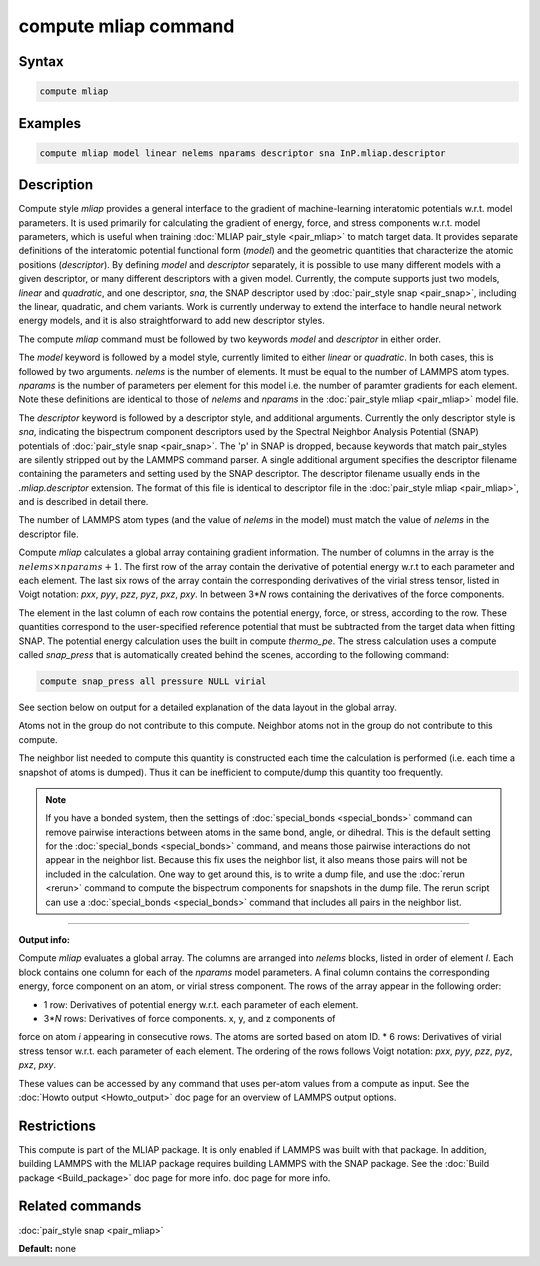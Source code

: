 .. index:: compute mliap

compute mliap command
====================

Syntax
""""""

.. code-block:: LAMMPS

   compute mliap

Examples
""""""""

.. code-block:: LAMMPS

   compute mliap model linear nelems nparams descriptor sna InP.mliap.descriptor

Description
"""""""""""

Compute style *mliap* provides a general interface to the gradient
of machine-learning interatomic potentials w.r.t. model parameters. 
It is used primarily for calculating the gradient of energy, force, and
stress components w.r.t. model parameters, which is useful when training
:doc:`MLIAP pair_style <pair_mliap>` to match target data.
It provides separate 
definitions of the interatomic potential functional form (*model*)
and the geometric quantities that characterize the atomic positions
(*descriptor*). By defining *model* and *descriptor* separately, 
it is possible to use many different models with a given descriptor,
or many different descriptors with a given model. Currently, the 
compute supports just two models, *linear* and *quadratic*,
and one descriptor, *sna*, the SNAP descriptor used by 
:doc:`pair_style snap <pair_snap>`, including the linear, quadratic,
and chem variants. Work is currently underway to extend
the interface to handle neural network energy models,
and it is also straightforward to add new descriptor styles.

The compute *mliap* command must be followed by two keywords
*model* and *descriptor* in either order. 

The *model* keyword is followed by a model style, currently limited to
either *linear* or *quadratic*. In both cases,
this is followed by two arguments. *nelems* is the number of elements.
It must be equal to the number of LAMMPS atom types. *nparams*
is the number of parameters per element for this model i.e.
the number of paramter gradients for each element. Note these definitions
are identical to those of *nelems* and *nparams* in the 
:doc:`pair_style mliap <pair_mliap>` model file.
 
The *descriptor* keyword is followed by a descriptor style, and additional arguments.
Currently the only descriptor style is *sna*, indicating the bispectrum component 
descriptors used by the Spectral Neighbor Analysis Potential (SNAP) potentials of 
:doc:`pair_style snap <pair_snap>`.
The \'p\' in SNAP is dropped, because keywords that match pair_styles are silently stripped 
out by the LAMMPS command parser. A single additional argument specifies the descriptor filename 
containing the parameters and setting used by the SNAP descriptor. 
The descriptor filename usually ends in the *.mliap.descriptor* extension.
The format of this file is identical to descriptor file in the 
:doc:`pair_style mliap <pair_mliap>`, and is described in detail
there. 

.. note::

The number of LAMMPS atom types (and the value of *nelems* in the model)
must match the value of *nelems* in the descriptor file. 

Compute *mliap* calculates a global array containing gradient information.
The number of columns in the array is the :math:`nelems \times nparams + 1`.
The first row of the array contain the derivative of potential energy w.r.t to
each parameter and each element. The last six rows
of the array contain the corresponding derivatives of the
virial stress tensor, listed in Voigt notation: *pxx*, *pyy*, *pzz*,
*pyz*, *pxz*, *pxy*. In between 3\*\ *N* rows containing the derivatives
of the force components. 

The element in the last column of each row contains
the potential energy, force, or stress, according to the row.
These quantities correspond to the user-specified reference potential
that must be subtracted from the target data when fitting SNAP.
The potential energy calculation uses the built in compute *thermo_pe*.
The stress calculation uses a compute called *snap_press* that is
automatically created behind the scenes, according to the following
command:

.. code-block:: LAMMPS

   compute snap_press all pressure NULL virial

See section below on output for a detailed explanation of the data
layout in the global array.

Atoms not in the group do not contribute to this compute. 
Neighbor atoms not in the group do not contribute to this compute.

The neighbor list needed to compute this quantity is constructed each
time the calculation is performed (i.e. each time a snapshot of atoms
is dumped).  Thus it can be inefficient to compute/dump this quantity
too frequently.

.. note::

   If you have a bonded system, then the settings of
   :doc:`special_bonds <special_bonds>` command can remove pairwise
   interactions between atoms in the same bond, angle, or dihedral.  This
   is the default setting for the :doc:`special_bonds <special_bonds>`
   command, and means those pairwise interactions do not appear in the
   neighbor list.  Because this fix uses the neighbor list, it also means
   those pairs will not be included in the calculation.  One way to get
   around this, is to write a dump file, and use the :doc:`rerun <rerun>`
   command to compute the bispectrum components for snapshots in the dump
   file.  The rerun script can use a :doc:`special_bonds <special_bonds>`
   command that includes all pairs in the neighbor list.

----------

**Output info:**

Compute *mliap* evaluates a global array.
The columns are arranged into
*nelems* blocks, listed in order of element *I*\ . Each block
contains one column for each of the *nparams* model parameters. 
A final column contains the corresponding energy, force component
on an atom, or virial stress component. The rows of the array appear
in the following order:

* 1 row: Derivatives of potential energy w.r.t. each parameter of each element.
* 3\*\ *N* rows: Derivatives of force components. x, y, and z components of 
force on atom *i* appearing in consecutive rows. The atoms are sorted based on atom ID.
* 6 rows: Derivatives of virial stress tensor  w.r.t. each parameter of each element.
The ordering of the rows follows Voigt notation: *pxx*, *pyy*, *pzz*,
*pyz*, *pxz*, *pxy*.

These values can be accessed by any command that uses per-atom values
from a compute as input.  See the :doc:`Howto output <Howto_output>` doc
page for an overview of LAMMPS output options.

Restrictions
""""""""""""

This compute is part of the MLIAP package.  It is only enabled if
LAMMPS was built with that package.  In addition, building LAMMPS with the MLIAP package
requires building LAMMPS with the SNAP package.
See the :doc:`Build package <Build_package>` doc page for more info.
doc page for more info.

Related commands
""""""""""""""""

:doc:`pair_style snap <pair_mliap>`

**Default:** none
